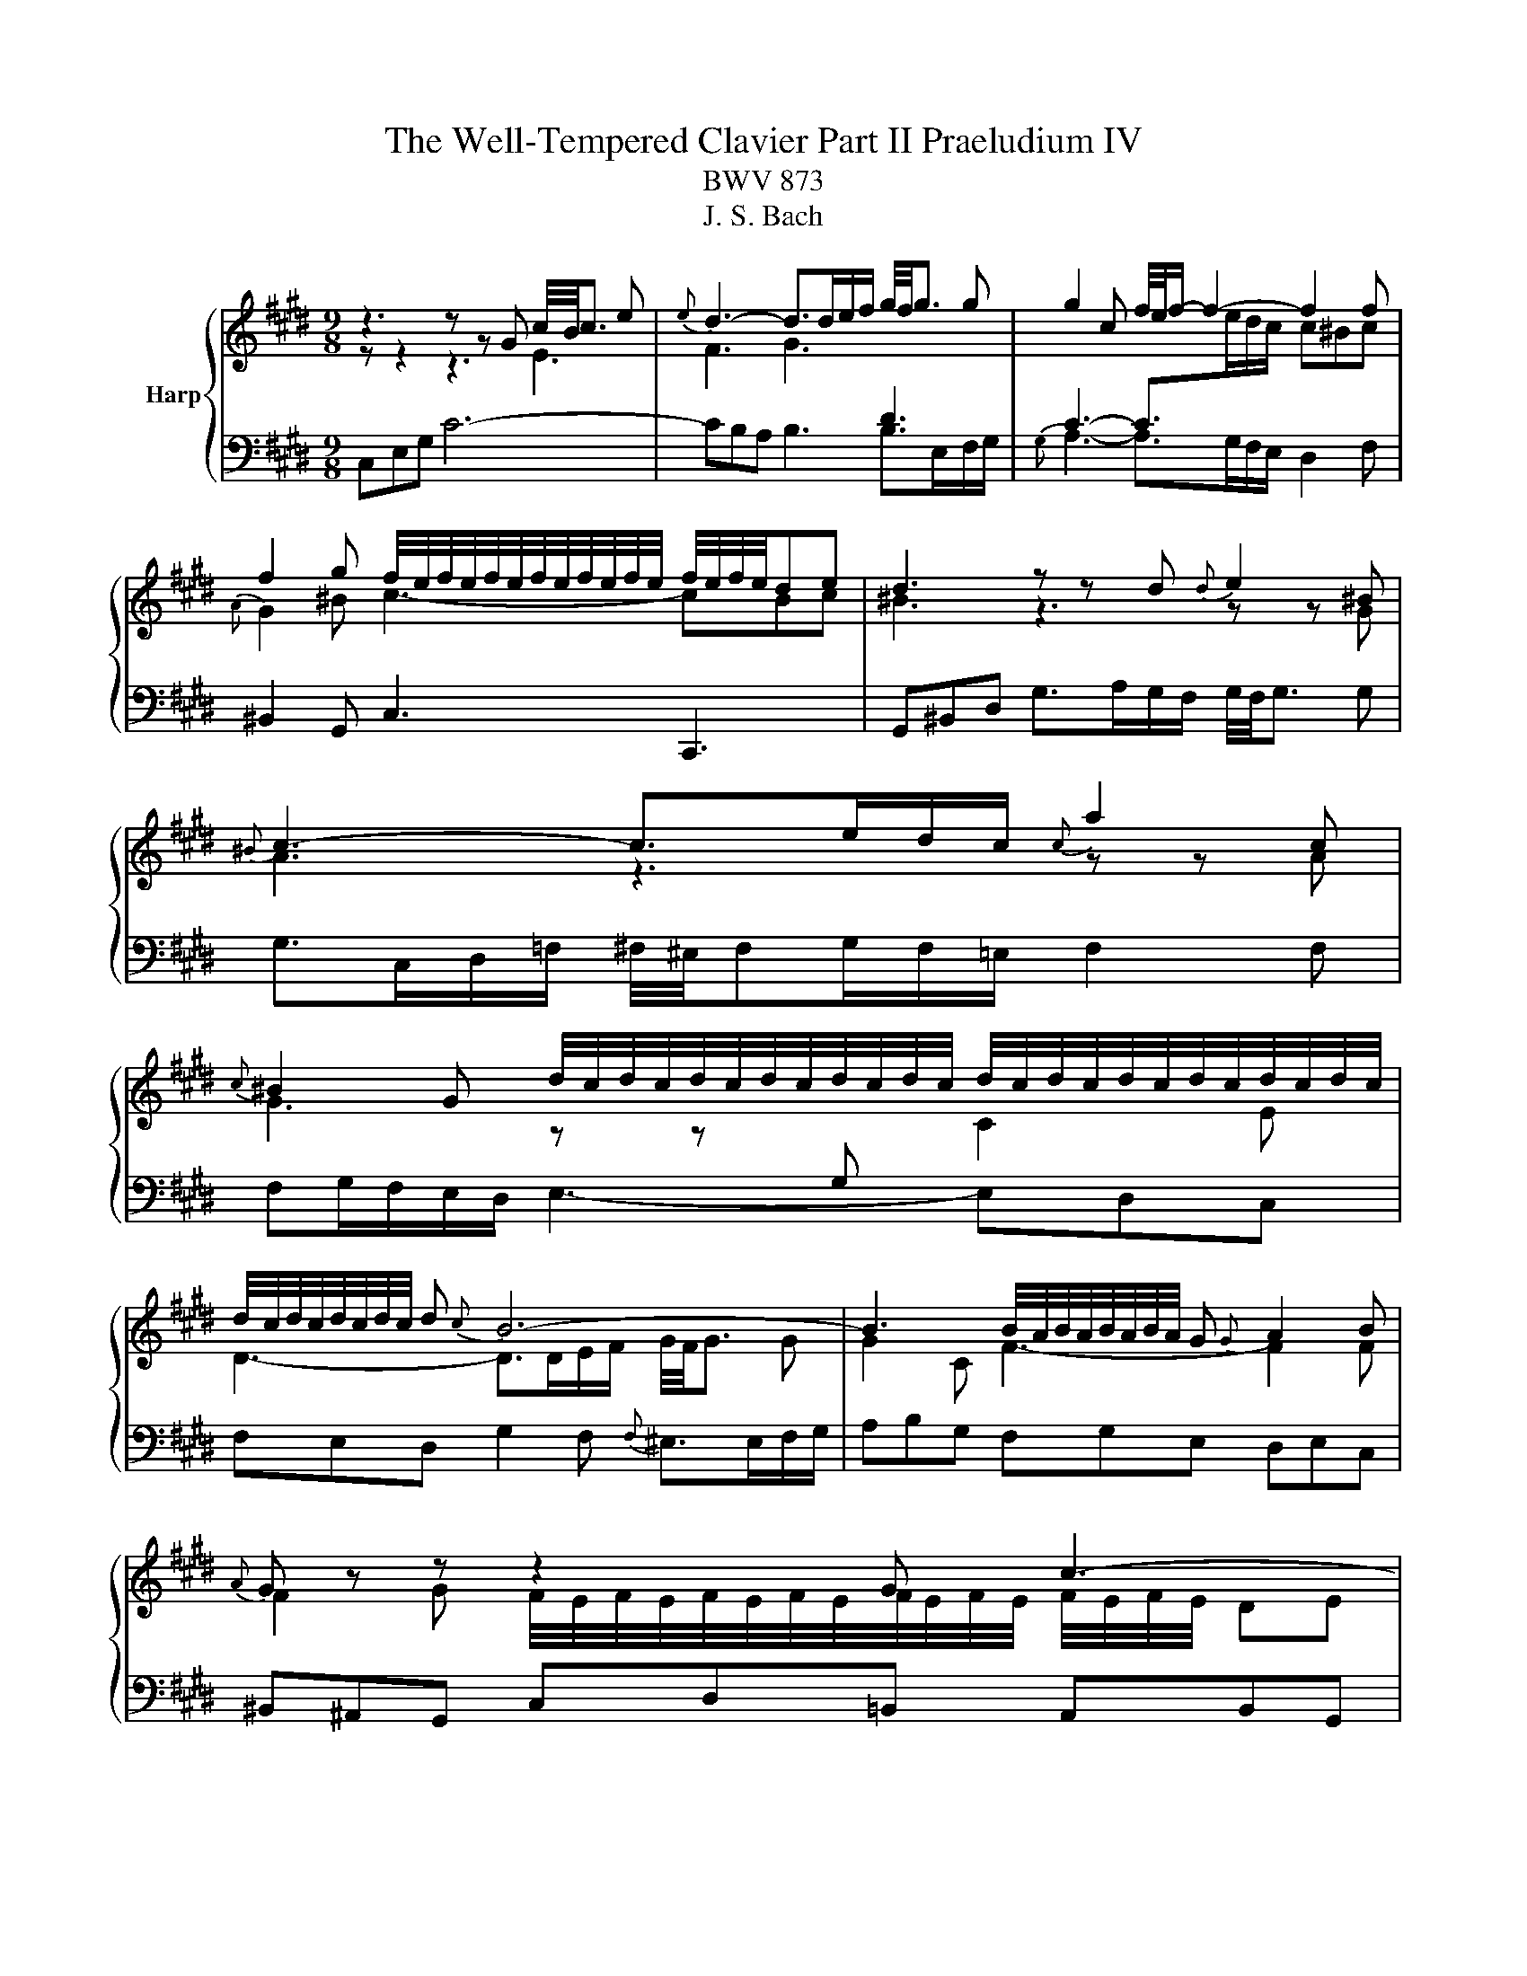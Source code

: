X:1
T:The Well-Tempered Clavier Part II Praeludium IV
T:BWV 873
T:J. S. Bach
%%score { ( 1 2 ) | 3 }
L:1/8
M:9/8
K:E
V:1 treble nm="Harp"
V:2 treble 
V:3 bass 
V:1
 z3 z z G c/4B/4c3/2 e |{e} d3- d>de/f/ g/4f/4g3/2 g | g2 c f/4e/4f/- f2- f2 f | %3
 f2 g f/4e/4f/4e/4f/4e/4f/4e/4f/4e/4f/4e/4 f/4e/4f/4e/4de | d3 z z d{d} e2 ^B | %5
{^B} c3- c>ed/c/{c} a2 c | %6
{c} ^B2 G d/4c/4d/4c/4d/4c/4d/4c/4d/4c/4d/4c/4 d/4c/4d/4c/4d/4c/4d/4c/4d/4c/4d/4c/4 | %7
 d/4c/4d/4c/4d/4c/4d/4c/4 d{c} B6- | B3 B/4A/4B/4A/4B/4A/4B/4A/4 G{G} A2 B |{A} G z z z2 G c3- | %10
 c2 d c/4B/4c/4B/4c/4B/4c/4B/4c/4B/4c/4B/4 c/4B/4c/4B/4^AB | ^A3 A2 B c/4^B/4c/- c2- | %12
 ced e/4d/4 e2- e/- e2 c | d/4c/4d3/2 e fed ^eg^^f | g^^f^e f2 g ^a2 f | %15
 g2 ^a g3- g/4^^f/4g/4f/4g/4f/4g/4f/4 g | g3 z3 z3 |{B} ^A3- A>cB/A/ df/e/f | z3 z z g gaf | %19
{e} d3- d>fe/d/ gb/a/b | ^e/4f/4e/dc f6- | fed e6- | e3- edc dcB | c3- c2 f edc | B4 AG cde | %25
 ABc{A} G>FE/F/ G/4F/4G/4F/4G/4F/4G/4F/4G/4F/4E/4F/4 | EGB e/d/ee e/4d/4e3/2 e | %27
 ef/e/d/c/ d2 ^e{f} e2 f | f3- fa/g/f/e/ df/e/f |{c} ^B2 d g4- g/g/^a/b/ | %30
 b/4^a/4b/4a/4b/4a/4b/4a/4b/4a/4g/4a/4 b>=ag/f/{f} g2 ^e |{^e} f2 g{f} e3- e2 f | %32
 f3- f2 f/g/4a/4 e=dc |{c} B>=dc/B/ g3- g2 a |{g} f3- f>ag/f/ f^eg | =dc^e f2 a ^d=ef | %36
{c} ^B2 G c6- | c>ed/c/{c} ^B2 z z3 | z3 z z G c/4^B/4c3/2e |{e} d3- d>de/f/ g2 g | g2 c f4- ff | %41
 f2 g f/4e/4f/4e/4f/4e/4f/4e/4f/4e/4f/4e/4 f/4e/4f/4e/4de |{e} d3 z z d{d} e2 ^B | %43
{^B} c3- c>ed/c/{c} a2 c |{c} ^B2 G g3- g2 g | g3 =g3 z z f | e>dc/d/ e6- | edc ^B3 =B3- | %48
 B2 c BAG GFE |{E} D>G^B/d/ g/f/gg g2 g | ga/g/f/e/ f2 f f2 f | f3 efg cde | %52
{B} ^A2 D d/c/ d2- d>d^e/f/ | f/4^e/4f/4^e/4f/4e/4f/4^e/4e/d/4e/4 f-f/=e/=d/c/ B3- | %54
 B2 c{B} A3 B/4A/4B/4A/4B/4A/4B/4A/4B/4A/4G/4A/4 | G z z z2 G c3- | c3 ^B2 c d3- | %57
 d2 e{e} f3- f2 d |{d} e3 ^e3 f3 | e3 dfe f/g/ag | fed c3 c/4^B/4c/4B/4c/4B/4c/4B/4 c | c3 z3 z3 |] %62
V:2
 z z2 z3 E3 | F3 G3[I:staff +1] D3 | C3- C>[I:staff -1]ed/c/ c^Bc |{A} G2 ^B c3- cBc | %4
 ^B3 z3 z z G | A3 z3 z z A | G3 z z[I:staff +1] G,[I:staff -1] C2 E | D3- D>DE/F/ G/4F/4G3/2 G | %8
 G2 C F3- F2 F | F2 G F/4E/4F/4E/4F/4E/4F/4E/4F/4E/4F/4E/4 F/4E/4F/4E/4 DE | D6 G3- | %11
 G3 ^^F2 G ^A3- | A2 B{B} c3- c2 ^A | B3 ^B3 c3 | =B3 ^AcB c/d/=ed | cBc B3 ^A2 G | G3- G2 d dec | %17
 x9 | ^B^AG c6- | c3 B6- | B3 ABA AGA | B3- B2 c B^AG | d/4c/4d/4c/4d/4c/4d/4c/4 ^A F3- F2 G | %23
 EDC FGA GFE | DCB, E6- | E6 D3 | E2 z z3 z3 | EDC FGA GFE | Bc/B/A/G/ A3- A2 A | G3 z z G c3- | %30
 c3 z z F B2 G | A2 B G2 B/c/4=d/4 dcB | A3 z z[I:staff +1] C F2[I:staff -1] A | G3- G>GA/B/ c2 c | %34
 c2 F B3- B2 B | B2 c{B} A3 AGA | G3 z z G ^B/4A/4B/4A/4B/4A/4B/4A/4 E | F3- F>AG/F/{F} d2 F | %38
 E6- E2 c | c3 ^B3 z =B/A/B | B3 A>BA/G/ A2 A | AG^B c3- c^Bc | ^B3 z3 z z G | A3 z3 z z A | %44
 G2 z z z G c/d/ec |{B} ^A3- A>cB/=A/ ^Bcd | G3- G>EF/G/ Ac/^B/c | F3- F2 G F^ED | %48
{E} ^E3 F2 =E EDC |[I:staff +1] ^B,2[I:staff -1] z z3 z3 | z z/ D/F/^A/ d/c/dd d2 d | %51
 de/d/c/^B/ cde ^A=Bc |{G} ^^F3 z z D G3- | G3 x z z z z/ A/G/F/ | G6 F3- | %55
 F2 G F/4E/4F/4E/4F/4E/4F/4E/4F/4E/4F/4E/4 z DE | D3- D2 E F/4E/4F/- F2- | FAG{G} A3- A2 F | %58
 G2 A BAG ^Ac^B | c^B^A B2 c d2 B | c2 A E3 D2 E | [CEG]3 z3 z3 |] %62
V:3
 C,E,G, C6- | CB,A, B,3 B,>E,F,/G,/ |{G,} A,3- A,>G,F,/E,/ D,2 F, | ^B,,2 G,, C,3 C,,3 | %4
 G,,^B,,D, G,>A,G,/F,/ G,/4F,/4G,3/2 G, | G,>C,D,/=F,/ ^F,/4^E,/4F,G,/F,/=E,/ F,2 F, | %6
 F,G,/F,/E,/D,/ E,3- E,D,C, | F,E,D, G,2 F,{F,} ^E,>E,F,/G,/ | A,B,G, F,G,E, D,E,C, | %9
 ^B,,^A,,G,, C,D,=B,, A,,B,,G,, | ^^F,,^E,,D,, G,,B,,^A,, B,,C,D, | E,F,D, C,D,B,, ^A,,/B,,/C,A,, | %12
 D,,4- D,,^^F,{F,} G,3- | G,F,E, D,2 G, D,/4C,/4D,/4C,/4D,/4C,/4D,/4C,/4D,/4C,/4^B,,/4C,/4 | %14
 D,/4^^C,/4D,/4C,/4D,/4C,/4D,/4C,/4D,/4C,/4^B,,/4C,/4 D,3- D,2 D | EDC D3 D,3 | G,,B,,D, G,6- | %17
 G,>D,D,/E,/ F,2 F,, F,/4E,/4F,/- F,2- | %18
 F,3 F,/4E,/4F,/4E,/4F,/4E,/4F,/4E,/4F,/4E,/4D,/4E,/4 G,/4F,/4G,/4F,/4G,/4F,/4G,/4F,/4G,/4F,/4E,/4F,/4 | %19
 G,2 A, G,2 F, ^E,F,G, | C,3 z z C C=DB, |{A,} G,3- G,>B,A,/G,/ CE/D/E | %22
 B,/4^A,/4B,/4A,/4G,F, B,/4A,/4B,3/2 B,, B,/4A,/4B,/- B,2- | %23
 B,C/B,/A,/G,/ A,/4G,/4A,3/2 A,, A,/4G,/4 A,2- A,/- | A,B,/A,/G,/F,/ G,2 C{B,} A,2 G, | %25
 F,G,A, B,/4A,/4 B,2- B,/ B,,3 | E,3- E,G,/F,/E,/D,/ C,B,^A, | B,3- B,>A,G,/F,/ G,2 C | %28
 F,A,C F/^E/FF F/4=E/4F3/2 F | FG/F/E/D/ EE/D/E E/4D/4E3/2 E | EF/E/=D/C/ D/C/DD D/4C/4D3/2 D | %31
 C2 B, C3 C,3 | F,,A,,C, F,6- | F,E,=D,{=D,} E,3- E,>A,,B,,/C,/ | =D,3- D,>C,B,,/A,,/ G,,2 B,, | %35
 ^E,,2 C,, F,,>C,D,/E,/ F,2 F, | F,G,/F,/E,/D,/ E,F,/E,/D,/C,/ F,A,/G,/A, | %37
 D,E,F, G,2 D, ^B,,2 G,, | C,>G,^A,/^B,/ CD=B, =A,B,G, | %39
 F,>D,E,/F,/ G,A,F, F,/4^E,/4F,/4E,/4F,/4E,/4F,/4E,/4F,/4E,/4D,/4E,/4 | F,3- F,2 E, D,E,C, | %41
 ^B,,2 G,, C,/4^B,,/4C,/- C,2 C,,3 | G,,^B,,D, G,>A,G,/F,/ G,/4F,/4G,3/2 G, | %43
 G,>C,D,/^E,/ F,/4^E,/4F,G,/F,/=E,/ F,/4E,/4F,3/2 F, | F,>=C,^C,/D,/ E,>F,E,/D,/ E,2 E, | %45
 E,>^A,,^B,,/C,/ D,>E,D,/C,/ D,2 D, | D,>G,,^A,,/^B,,/ C,>D,C,/B,,/ C,D,E, | %47
 A,,2 A, A,/4G,/4A,D,/E,/F,/ G,/4F,/4G,3/2 G, | G,/4F,/4G,3/2 C, F,/^E,/F,F, F,2 F, | %49
 F,G,/F,/E,/D,/ F,/4E,/4F,/4E,/4F,/4E,/4F,/4E,/4F,/4E,/4F,/4E,/4 F,/4E,/4F,/4E,/4F,/4E,/4F,/4E,/4D,/E,/ | %50
 D, z z z z/ E,/D,/C,/ ^B,,/C,/D,G,, | C,>C,E,/G,/ C/^B,/CC C2 C | %52
 CD/C/B,/^A,/ B,B,/A,/B, B,/4A,/4B,3/2 B, | B,C/B,/A,/G,/ A,/F,/G,/A,/B,/C/ =D/C/DB, | %54
{F,} E,>C,D,/^E,/ F,A,/G,/F,/=E,/ D,E,C, | ^B,,/C,/D,G,, C,E,D, E,F,G, | A,B,G, F,G,E, D,/E,/F,D, | %57
 G,,3- G,,2 ^B,{B,} C3- | CB,A, G,2 C G,/4F,/4G,/4F,/4G,/4F,/4G,/4F,/4G,/4F,/4^E,/4F,/4 | %59
 G,/4^^F,/4G,/4F,/4G,/4F,/4G,/4F,/4G,/4F,/4^E,/4F,/4 G,3- G,2 G,, | A,,G,,F,, G,,2 ^^F, G,2 G,, | %61
 C,,3 z3 z3 |] %62

